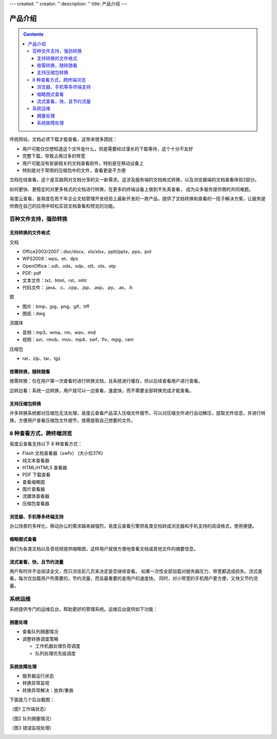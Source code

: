 ---
created: ''
creator: ''
description: ''
title: 产品介绍
---

==================
产品介绍
==================

.. contents::
   :class: sidebar
	
传统网站，文档必须下载才能查看，这带来很多困扰：

- 用户可能仅仅想知道这个文件是什么，但是需要经过漫长的下载等待，这个十分不友好
- 完整下载，导致占用过多的带宽
- 用户可能没有安装相关的文档查看软件，特别是在移动设备上
- 特别是对于常用的压缩包中的文件，查看更是不方便

文档在线查看，这个是互联网对文档分享的又一新需求。这涉及服务端的文档格式转换，以及浏览器端的文档查看体验2部分。

如何更快、更稳定的对更多格式的文档进行转换，在更多的终端设备上做到不失真查看，
成为众多服务提供商的共同难题。

易度云查看，是易度在若干年企业文档管理开发经验上最新开发的一款产品，提供了文档转换和查看的一揽子解决方案，让服务提供商在自己的应用中轻松实现文档查看和预览的功能。

百种文件支持，强劲转换
===============================

支持转换的文件格式
---------------------------

文档

- Office2003/2007：doc/docx、xls/xlsx、pptt/pptx、pps、pot
- WPS2009：wps、et、dps
- OpenOffice：odt、ods、odp、ott、ots、otp
- PDF: pdf
- 文本文件：txt、html、rst、mht
- 代码文件：.java、.c、.cpp、.jsp、.asp、.py、.as、.h

图

- 图片：bmp、jpg、png、gif、tiff
- 图纸：dwg

流媒体

- 音频：mp3、wma、rm、wav、mid
- 视频：avi、rmvb、mov、mp4、swf、flv、mpg、ram

压缩包

- rar、zip、tar、tgz


按需转换，随转随看
---------------------------

按需转换：仅在用户第一次查看时进行转换文档，且系统进行缓存，供以后续查看用户进行查看。

边转边看：系统一边转换，用户就可以一边查看，速度快，而不需要全部转换完成才能查看。


支持压缩包转换
---------------------------
许多转换系统都对压缩包无法处理，易度云查看产品深入压缩文件细节，可以对压缩文件进行自动解压，提取文件信息，并进行转换，方便用户查看压缩包文件细节，按需提取自己想要的文件。





8 种查看方式，跨终端浏览
===============================

易度云查看支持以下 8 种查看方式：

- Flash 文档查看器（swfx） (大小仅37K)
- 纯文本查看器
- HTML/HTML5 查看器
- PDF 下载查看
- 查看缩略图
- 图片查看器
- 流媒体查看器
- 压缩包查看器


浏览器、手机等多终端支持
----------------------------------------
办公场景的多样化，移动办公的需求越来越强烈，易度云查看引擎把各类文档转成浏览器和手机支持的阅读格式，使用便捷。


缩略图式查看
----------------------------------------
我们为各类文档以及音视频提供缩略图，这样用户就很方便地查看文档或其他文件的摘要信息。


流式查看，快，且节约流量
----------------------------------------
用户有时并不会阅读全文，而只浏览前几页来决定是否继续查看。
如果一次性全部加载对服务器压力、带宽都造成损失。流式查看，每次仅加载用户所需要的，节约流量，而且最重要的是用户的速度快。
同时，对小带宽的手机用户更方便，又快又节约流量。


系统运维
=================
系统提供专门的运维后台，帮助更好的管理系统。运维后台提供如下功能：

拥塞处理
-----------------

- 查看队列拥塞情况
- 调整转换调度策略

  - 工作机器处理负荷调度
  - 队列处理优先级调度


系统故障处理
-----------------

- 服务器运行状态
- 转换异常监视
- 转换异常解决：放弃/重做


下面是几个后台截图：

（图1 工作端状态）

.. image:: images/sa-status.png

（图2 队列拥塞情况）

.. image:: images/sa-duilie.png


（图3 错误监视处理）

.. image:: images/sa-errorlog.png
